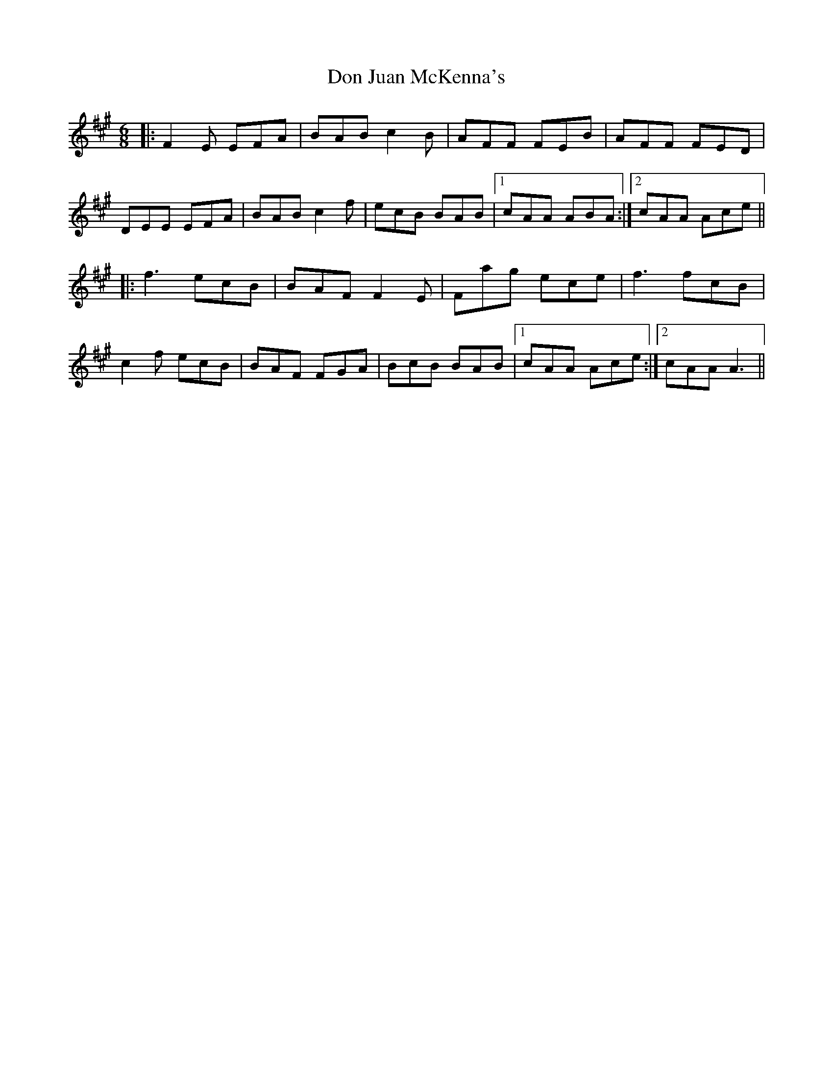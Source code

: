 X: 10334
T: Don Juan McKenna's
R: jig
M: 6/8
K: Amajor
|:F2E EFA|BAB c2B|AFF FEB|AFF FED|
DEE EFA|BAB c2f|ecB BAB|1 cAA ABA:|2 cAA Ace||
|:f3 ecB|BAF F2E|Fag ece|f3 fcB|
c2f ecB|BAF FGA|BcB BAB|1 cAA Ace:|2 cAA A3||

